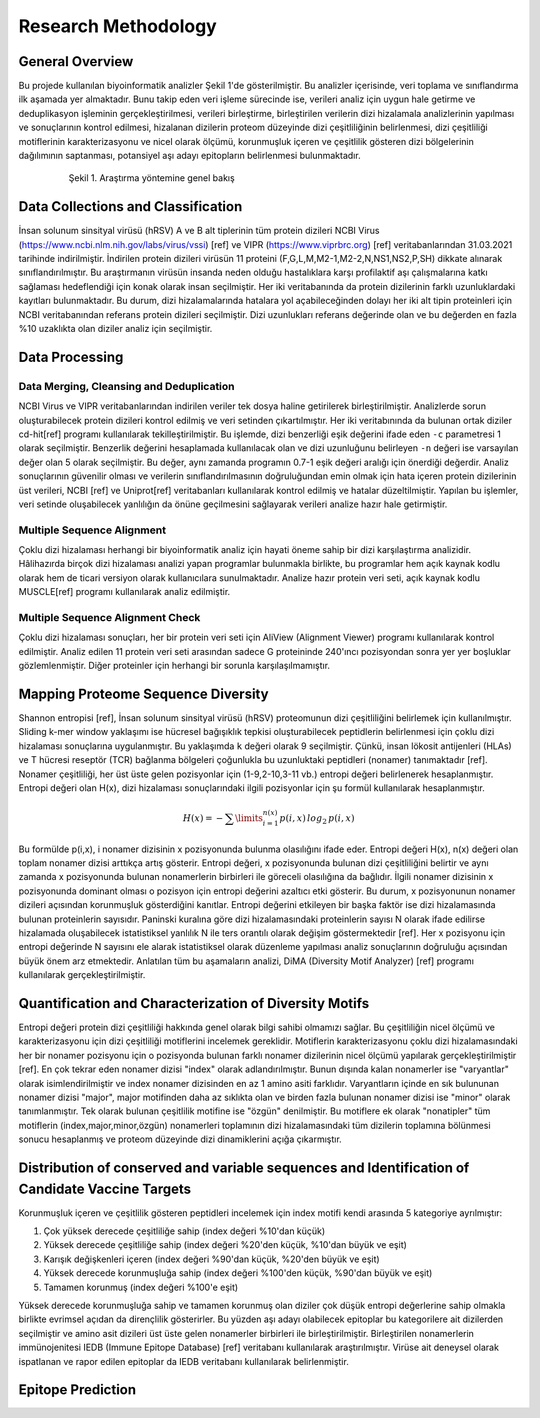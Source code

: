 ====================
Research Methodology
====================

----------------
General Overview
----------------

Bu projede kullanılan biyoinformatik analizler Şekil 1'de gösterilmiştir. Bu analizler içerisinde, veri toplama ve sınıflandırma ilk aşamada yer almaktadır. Bunu takip eden veri işleme sürecinde ise, verileri analiz için uygun hale getirme ve deduplikasyon işleminin gerçekleştirilmesi, verileri birleştirme, birleştirilen verilerin dizi hizalamala analizlerinin yapılması ve sonuçlarının kontrol edilmesi, hizalanan dizilerin proteom düzeyinde dizi çeşitliliğinin belirlenmesi, dizi çeşitliliği motiflerinin karakterizasyonu ve nicel olarak ölçümü, korunmuşluk içeren ve çeşitlilik gösteren dizi bölgelerinin dağılımının saptanması, potansiyel aşı adayı epitopların belirlenmesi bulunmaktadır.

 .. figure:: ../figures/methodology3.gv.svg
      :alt: Araştırma yöntemi şeması
      :class: with-shadow
      :width: 400px
      :height: 400px

      Şekil 1. Araştırma yöntemine genel bakış

-----------------------------------
Data Collections and Classification
-----------------------------------

İnsan solunum sinsityal virüsü (hRSV) A ve B alt tiplerinin tüm protein dizileri NCBI Virus (https://www.ncbi.nlm.nih.gov/labs/virus/vssi) [ref] ve VIPR (https://www.viprbrc.org) [ref] veritabanlarından 31.03.2021 tarihinde indirilmiştir. İndirilen protein dizileri virüsün 11 proteini (F,G,L,M,M2-1,M2-2,N,NS1,NS2,P,SH) dikkate alınarak sınıflandırılmıştır. Bu araştırmanın virüsün insanda neden olduğu hastalıklara karşı profilaktif aşı çalışmalarına katkı sağlaması hedeflendiği için konak olarak insan seçilmiştir. Her iki veritabanında da protein dizilerinin farklı uzunluklardaki kayıtları bulunmaktadır. Bu durum, dizi hizalamalarında hatalara yol açabileceğinden dolayı her iki alt tipin proteinleri için NCBI veritabanından referans protein dizileri seçilmiştir. Dizi uzunlukları referans değerinde olan ve bu değerden en fazla %10 uzaklıkta olan diziler analiz için seçilmiştir. 

---------------
Data Processing
---------------

^^^^^^^^^^^^^^^^^^^^^^^^^^^^^^^^^^^^^^^^^
Data Merging, Cleansing and Deduplication
^^^^^^^^^^^^^^^^^^^^^^^^^^^^^^^^^^^^^^^^^

NCBI Virus ve VIPR veritabanlarından indirilen veriler tek dosya haline getirilerek birleştirilmiştir. Analizlerde sorun oluşturabilecek protein dizileri kontrol edilmiş ve veri setinden çıkartılmıştır. Her iki veritabınında da bulunan ortak diziler cd-hit[ref] programı kullanılarak tekilleştirilmiştir. Bu işlemde, dizi benzerliği eşik değerini ifade eden ``-c`` parametresi 1 olarak seçilmiştir. Benzerlik değerini hesaplamada kullanılacak olan ve dizi uzunluğunu belirleyen ``-n`` değeri ise varsayılan değer olan 5 olarak seçilmiştir. Bu değer, aynı zamanda programın 0.7-1 eşik değeri aralığı için önerdiği değerdir. Analiz sonuçlarının güvenilir olması ve verilerin sınıflandırılmasının doğruluğundan emin olmak için hata içeren protein dizilerinin üst verileri, NCBI [ref] ve Uniprot[ref] veritabanları kullanılarak kontrol edilmiş ve hatalar düzeltilmiştir. Yapılan bu işlemler, veri setinde oluşabilecek yanlılığın da önüne geçilmesini sağlayarak verileri analize hazır hale getirmiştir.

^^^^^^^^^^^^^^^^^^^^^^^^^^^
Multiple Sequence Alignment
^^^^^^^^^^^^^^^^^^^^^^^^^^^

Çoklu dizi hizalaması herhangi bir biyoinformatik analiz için hayati öneme sahip bir dizi karşılaştırma analizidir. Hâlihazırda birçok dizi hizalaması analizi yapan programlar bulunmakla birlikte, bu programlar hem açık kaynak kodlu olarak hem de ticari versiyon olarak kullanıcılara sunulmaktadır. Analize hazır protein veri seti, açık kaynak kodlu MUSCLE[ref] programı kullanılarak analiz edilmiştir. 


^^^^^^^^^^^^^^^^^^^^^^^^^^^^^^^^^
Multiple Sequence Alignment Check
^^^^^^^^^^^^^^^^^^^^^^^^^^^^^^^^^

Çoklu dizi hizalaması sonuçları, her bir protein veri seti için AliView (Alignment Viewer) programı kullanılarak kontrol edilmiştir. Analiz edilen 11 protein veri seti arasından sadece G proteininde 240'ıncı pozisyondan sonra yer yer boşluklar gözlemlenmiştir. Diğer proteinler için herhangi bir sorunla karşılaşılmamıştır. 

-----------------------------------
Mapping Proteome Sequence Diversity
-----------------------------------

Shannon entropisi [ref], İnsan solunum sinsityal virüsü (hRSV) proteomunun dizi çeşitliliğini belirlemek için kullanılmıştır. Sliding k-mer window yaklaşımı ise hücresel bağışıklık tepkisi oluşturabilecek peptidlerin belirlenmesi için çoklu dizi hizalaması sonuçlarına uygulanmıştır. Bu yaklaşımda ``k`` değeri olarak 9 seçilmiştir. Çünkü, insan lökosit antijenleri (HLAs) ve T hücresi reseptör (TCR) bağlanma bölgeleri çoğunlukla bu uzunluktaki peptidleri (nonamer) tanımaktadır [ref]. Nonamer çeşitliliği, her üst üste gelen pozisyonlar için (1-9,2-10,3-11 vb.) entropi değeri belirlenerek hesaplanmıştır. Entropi değeri olan H(x), dizi hizalaması sonuçlarındaki ilgili pozisyonlar için şu formül kullanılarak hesaplanmıştır.

.. math::

   H(x) = -\sum\limits_{i=1}^{n(x)} p(i,x)\,log_2\,p(i,x)

Bu formülde p(i,x), i nonamer dizisinin x pozisyonunda bulunma olasılığını ifade eder. Entropi değeri H(x), n(x) değeri olan toplam nonamer dizisi arttıkça artış gösterir. Entropi değeri, x pozisyonunda bulunan dizi çeşitliliğini belirtir ve aynı zamanda x pozisyonunda bulunan nonamerlerin birbirleri ile göreceli olasılığına da bağlıdır. İlgili nonamer dizisinin x pozisyonunda dominant olması o pozisyon için entropi değerini azaltıcı etki gösterir. Bu durum, x pozisyonunun nonamer dizileri açısından korunmuşluk gösterdiğini kanıtlar. Entropi değerini etkileyen bir başka faktör ise dizi hizalamasında bulunan proteinlerin sayısıdır. Paninski kuralına göre dizi hizalamasındaki proteinlerin sayısı N olarak ifade edilirse hizalamada oluşabilecek istatistiksel yanlılık N ile ters orantılı olarak değişim göstermektedir [ref]. Her x pozisyonu için entropi değerinde N sayısını ele alarak istatistiksel olarak düzenleme yapılması analiz sonuçlarının doğruluğu açısından büyük önem arz etmektedir. Anlatılan tüm bu aşamaların analizi, DiMA (Diversity Motif Analyzer) [ref] programı kullanılarak gerçekleştirilmiştir.


-------------------------------------------------------
Quantification and Characterization of Diversity Motifs
-------------------------------------------------------

Entropi değeri protein dizi çeşitliliği hakkında genel olarak bilgi sahibi olmamızı sağlar. Bu çeşitliliğin nicel ölçümü ve karakterizasyonu için dizi çeşitliliği motiflerini incelemek gereklidir. Motiflerin karakterizasyonu çoklu dizi hizalamasındaki her bir nonamer pozisyonu için o pozisyonda bulunan farklı nonamer dizilerinin nicel ölçümü yapılarak gerçekleştirilmiştir [ref]. En çok tekrar eden nonamer dizisi "index" olarak adlandırılmıştır. Bunun dışında kalan nonamerler ise "varyantlar" olarak isimlendirilmiştir ve index nonamer dizisinden en az 1 amino asiti farklıdır. Varyantların içinde en sık bulununan nonamer dizisi "major", major motifinden daha az sıklıkta olan ve birden fazla bulunan nonamer dizisi ise "minor" olarak tanımlanmıştır. Tek olarak bulunan çeşitlilik motifine ise "özgün" denilmiştir. Bu motiflere ek olarak "nonatipler" tüm motiflerin (index,major,minor,özgün) nonamerleri toplamının dizi hizalamasındaki tüm dizilerin toplamına bölünmesi sonucu hesaplanmış ve proteom düzeyinde dizi dinamiklerini açığa çıkarmıştır.   

.. figure:: 
      :alt: Dizi çeşitliliği motifleri
      :class: with-shadow
      :width: 400px
      :height: 400px

      Şekil 1. Dizi çeşitliliği motifleri

------------------------------------------------------------------------------------------------
Distribution of conserved and variable sequences and Identification of Candidate Vaccine Targets
------------------------------------------------------------------------------------------------

Korunmuşluk içeren ve çeşitlilik gösteren peptidleri incelemek için index motifi kendi arasında 5 kategoriye ayrılmıştır:

1. Çok yüksek derecede çeşitliliğe sahip (index değeri %10'dan küçük)
2. Yüksek derecede çeşitliliğe sahip (index değeri %20'den küçük, %10'dan büyük ve eşit)
3. Karışık değişkenleri içeren (index değeri %90'dan küçük, %20'den büyük ve eşit)
4. Yüksek derecede korunmuşluğa sahip (index değeri %100'den küçük, %90'dan büyük ve eşit)
5. Tamamen korunmuş (index değeri %100'e eşit)

Yüksek derecede korunmuşluğa sahip ve tamamen korunmuş olan diziler çok düşük entropi değerlerine sahip olmakla birlikte evrimsel açıdan da dirençlilik gösterirler. Bu yüzden aşı adayı olabilecek epitoplar bu kategorilere ait dizilerden seçilmiştir ve amino asit dizileri üst üste gelen nonamerler birbirleri ile birleştirilmiştir. Birleştirilen nonamerlerin immünojenitesi IEDB (Immune Epitope Database) [ref] veritabanı kullanılarak araştırılmıştır. Virüse ait deneysel olarak ispatlanan ve rapor edilen epitoplar da IEDB veritabanı kullanılarak 
belirlenmiştir.

------------------
Epitope Prediction
------------------


